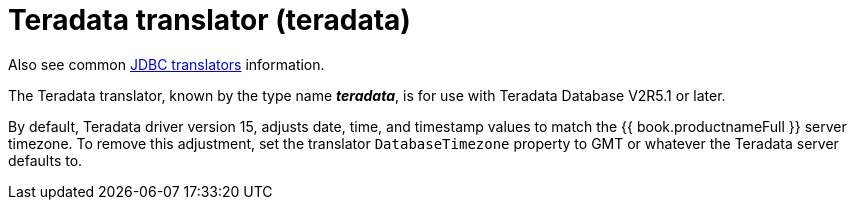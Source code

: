 // Module included in the following assemblies:
// as_jdbc-translators.adoc
[id="teradata-translator"]

= Teradata translator (teradata)

Also see common xref:jdbc-translators[JDBC translators] information.

The Teradata translator, known by the type name *_teradata_*, is for use with Teradata Database V2R5.1 or later.

By default, Teradata driver version 15, adjusts date, time, and timestamp values to match the {{ book.productnameFull }} server timezone. 
To remove this adjustment, set the translator `DatabaseTimezone` property to GMT or whatever the Teradata server defaults to.
